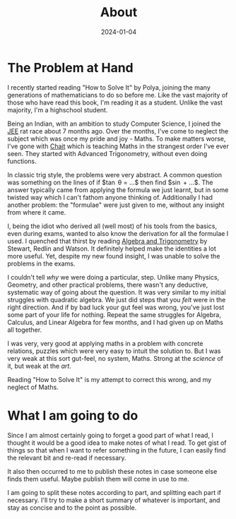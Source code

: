 #+title: About
#+date: 2024-01-04

* The Problem at Hand

I recently started reading "How to Solve It" by Polya, joining the many
generations of mathematicians to do so before me. Like the vast majority of
those who have read this book, I'm reading it as a student. Unlike the vast
majority, I'm a highschool student.

Being an Indian, with an ambition to study Computer Science, I joined the [[https://en.wikipedia.org/wiki/Joint_Entrance_Examination][JEE]]
rat race about 7 months ago. Over the months, I've come to neglect the subject
which was once my pride and joy - Maths. To make matters worse, I've gone with
[[https://srichaitanya.net/c-120-program/][Chait]] which is teaching Maths in the strangest order I've ever seen. They
started with Advanced Trigonometry, without even doing functions.

In classic trig style, the problems were very abstract. A common question was
something on the lines of if $\tan \theta = ...$ then find $\sin \frac{\theta}{2} + ...$.
The answer typically came from applying the formula we just learnt, but in some
twisted way which I can't fathom anyone thinking of. Additionally I had another
problem: the "formulae" were just given to me, without any insight from where it
came.

I, being the idiot who derived all (well most) of his tools from the basics,
even during exams, wanted to also know the derivation for all the formulae I
used. I quenched that thirst by reading [[https://books.google.co.in/books/about/Algebra_and_Trigonometry.html?id=uJqaBAAAQBAJ][Algebra and Trigonometry]] by Stewart,
Redlin and Watson. It definitely helped make the identities a lot more useful.
Yet, despite my new found insight, I was unable to solve the problems in the
exams.

I couldn't tell /why/ we were doing a particular, step. Unlike many Physics,
Geometry, and other practical problems, there wasn't any deductive, systematic
way of going about the question. It was very similar to my initial struggles
with quadratic algebra. We just did steps that you /felt/ were in the right
direction. And if by bad luck your gut feel was wrong, you've just lost some
part of your life for nothing. Repeat the same struggles for Algebra, Calculus,
and Linear Algebra for few months, and I had given up on Maths all together.

I was very, very good at applying maths in a problem with concrete relations,
puzzles which were very easy to intuit the solution to. But I was very weak at
this sort gut-feel, no system, Maths. Strong at the /science/ of it, but weak at
the /art/.

Reading "How to Solve It" is my attempt to correct this wrong, and my neglect of
Maths.

* What I am going to do

Since I am almost certainly going to forget a good part of what I read, I
thought it would be a good idea to make notes of what I read. To get gist of
things so that when I want to refer something in the future, I can easily find
the relevant bit and re-read if necessary.

It also then occurred to me to publish these notes in case someone else finds
them useful. Maybe publish them will come in use to me.

I am going to split these notes according to part, and splitting each part if
necessary. I'll try to make a short summary of whatever is important, and stay
as concise and to the point as possible.
